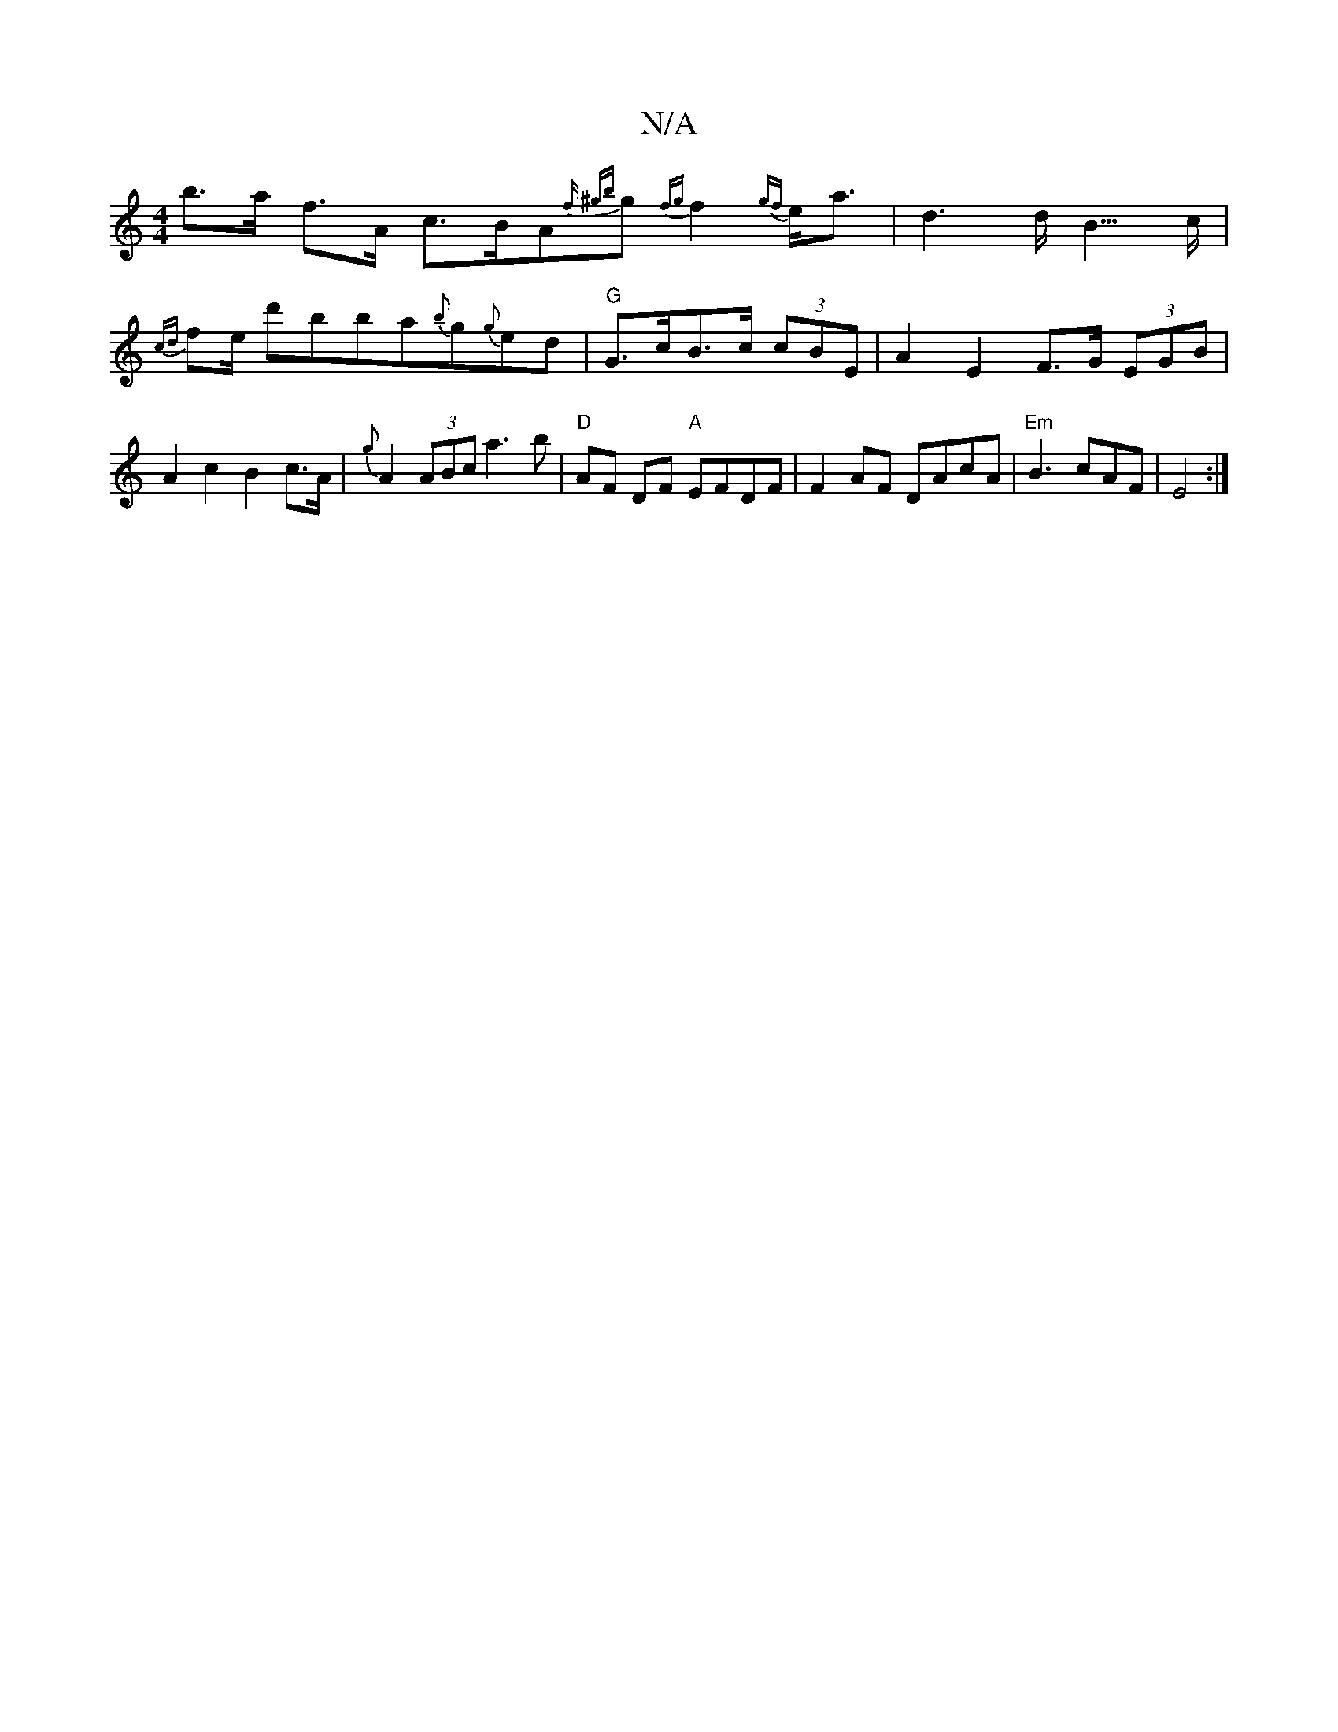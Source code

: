 X:1
T:N/A
M:4/4
R:N/A
K:Cmajor
b>a f>A c>BA{ f {^gb}g {fg}f2{gf}e<a | d3 d<B>c | {cd}fe/ d'bba{b}g{g}ed|"G"G>cB>c (3 cBE | A2 E2 F>G (3EGB | A2 c2 B2 c>A | {g}A2(3ABc a3 b | "D"AF DF "A"EFDF |F2AF DAcA|"Em" B3 cAF | E4 :|

ce||
de 